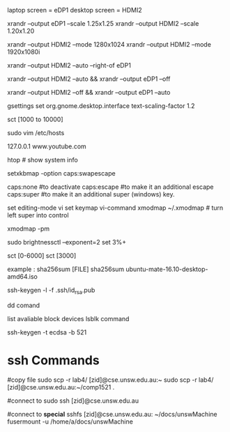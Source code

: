 
laptop screen = eDP1
desktop screen = HDMI2

# change display scale
xrandr --output eDP1 --scale 1.25x1.25  
xrandr --output HDMI2 --scale 1.20x1.20

# change resolution so the corners are not being cut
xrandr --output HDMI2 --mode 1280x1024
xrandr --output HDMI2 --mode 1920x1080i

# extend display (have to be in eDP1 mode)
xrandr --output HDMI2 --auto --right-of eDP1

# turn off laptop screen and turn on hdmi
xrandr --output HDMI2 --auto && xrandr --output eDP1 --off
# vise-versa
xrandr --output HDMI2 --off && xrandr --output eDP1 --auto

gsettings set org.gnome.desktop.interface text-scaling-factor 1.2


# change color temperature
sct [1000 to 10000]

# block youtube
sudo vim /etc/hosts
# then at the end of the file type 
 127.0.0.1 www.youtube.com

htop # show system info 

# swap caps and esc
# paste in ~/.profile
setxkbmap -option caps:swapescape

caps:none #to deactivate
caps:escape #to make it an additional escape
caps:super #to make it an additional super (windows) key.


# paste in ~/.inputrc 
set editing-mode vi
set keymap vi-command
xmodmap ~/.xmodmap   # turn left super into control


# shows all the keys per modifier
xmodmap -pm

# brightness
# install brightnessctl with apt

# increase brightness by 3%, exponental scale
sudo brightnessctl --exponent=2 set 3%+ 

# blue light filter
# install sct with apt 
sct [0-6000]
sct [3000]

# checksums
#    MD5 = md5sum
#    SHA-1 = sha1sum
#    SHA-256 = sha256sum

example :
sha256sum [FILE]
sha256sum ubuntu-mate-16.10-desktop-amd64.iso

# show the sha256 fingerprint
ssh-keygen -l -f .ssh/id_rsa.pub

dd comand
    # can be used to write zero to the whole drive.
    # make sure data is unrecoverable
        # dd if=/dev/zero of=/dev/sda
        
    # create a bootable usb
        # dd bs=4M if=/path/to/archlinux.iso of=/dev/sdx status=progress && sync



list avaliable block devices
lsblk command

# list filesystem / usbs
# df -h 
#

# generate a private and public key using the ecdsa algo
ssh-keygen -t ecdsa -b 521

#


* ssh Commands

#copy file
sudo scp -r lab4/ [zid]@cse.unsw.edu.au:~
sudo scp -r lab4/ [zid]@cse.unsw.edu.au:~/comp1521 .

#connect to
sudo ssh [zid]@cse.unsw.edu.au

#connect to *special*
sshfs [zid]@cse.unsw.edu.au: ~/docs/unswMachine
fusermount -u /home/a/docs/unswMachine

